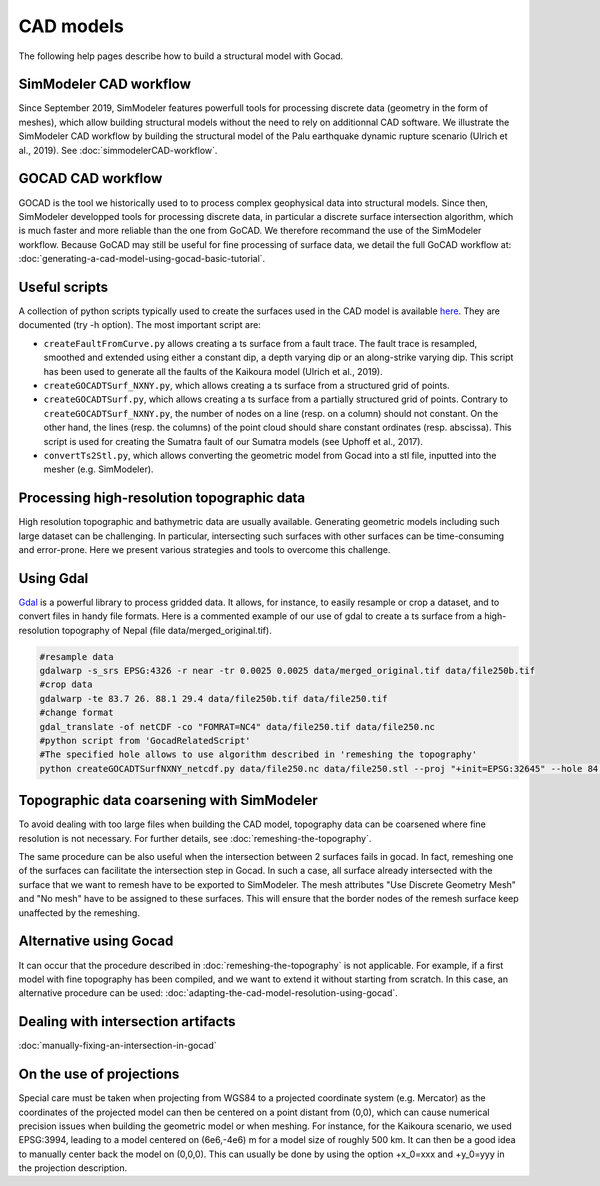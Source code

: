CAD models
==========

The following help pages describe how to build a structural model with
Gocad.


SimModeler CAD workflow
-----------------------

Since September 2019, SimModeler features powerfull tools for processing discrete data (geometry in the form of meshes), which allow building structural models without the need to rely on additionnal CAD software.
We illustrate the SimModeler CAD workflow by building the structural model of the Palu earthquake dynamic rupture scenario (Ulrich et al., 2019).
See :doc:`simmodelerCAD-workflow`.

GOCAD CAD workflow
------------------

GOCAD is the tool we historically used to to process complex geophysical data into structural models.
Since then, SimModeler developped tools for processing discrete data, in particular a discrete surface intersection algorithm, which is much faster and more reliable than the one from GoCAD.
We therefore recommand the use of the SimModeler workflow. Because GoCAD may still be useful for fine processing of surface data, we detail the full GoCAD workflow at: :doc:`generating-a-cad-model-using-gocad-basic-tutorial`.

Useful scripts
--------------

A collection of python scripts typically used to create the surfaces used in the CAD model
is available  `here <https://github.com/SeisSol/Meshing/tree/master/GocadRelatedScripts>`__.
They are documented (try -h option).
The most important script are:

-  ``createFaultFromCurve.py`` allows creating a ts surface from a fault trace. 
   The fault trace is resampled, smoothed and extended using either a constant dip, a depth varying dip or an along-strike varying dip. 
   This script has been used to generate all the faults of the Kaikoura model (Ulrich et al., 2019).
-  ``createGOCADTSurf_NXNY.py``, which allows creating a ts surface from a structured grid of points.
-  ``createGOCADTSurf.py``, which allows creating a ts surface from a partially structured grid of points.
   Contrary to ``createGOCADTSurf_NXNY.py``, the number of nodes on a line (resp. on a column) should not constant.
   On the other hand, the lines (resp. the columns) of the point cloud should share constant ordinates (resp. abscissa).
   This script is used for creating the Sumatra fault of our Sumatra models (see Uphoff et al., 2017).
-  ``convertTs2Stl.py``, which allows converting the geometric model from Gocad into a stl file, inputted into the mesher (e.g. SimModeler).


Processing high-resolution topographic data
-------------------------------------------

High resolution topographic and bathymetric data are usually available. 
Generating geometric models including such large dataset can be challenging.
In particular, intersecting such surfaces with other surfaces can be time-consuming and error-prone.
Here we present various strategies and tools to overcome this challenge.


Using Gdal
----------

`Gdal <https://www.gdal.org/>`__ is a powerful library to process gridded data. 
It allows, for instance, to easily resample or crop a dataset, and to convert files in handy file formats.
Here is a commented example of our use of gdal to create a ts surface from a high-resolution topography of Nepal (file data/merged_original.tif).

.. code-block:: bash

   #resample data
   gdalwarp -s_srs EPSG:4326 -r near -tr 0.0025 0.0025 data/merged_original.tif data/file250b.tif
   #crop data
   gdalwarp -te 83.7 26. 88.1 29.4 data/file250b.tif data/file250.tif
   #change format
   gdal_translate -of netCDF -co "FOMRAT=NC4" data/file250.tif data/file250.nc
   #python script from 'GocadRelatedScript'
   #The specified hole allows to use algorithm described in 'remeshing the topography'
   python createGOCADTSurfNXNY_netcdf.py data/file250.nc data/file250.stl --proj "+init=EPSG:32645" --hole 84.8 86.5 27.1 28.3


Topographic data coarsening with SimModeler
-------------------------------------------

To avoid dealing with too large files when building the CAD model, topography data can be coarsened where
fine resolution is not necessary. For further details, see :doc:`remeshing-the-topography`.

The same procedure can be also useful when the intersection between 2 surfaces fails in gocad. 
In fact, remeshing one of the surfaces can facilitate the intersection step in Gocad. In such a
case, all surface already intersected with the surface that we want to
remesh have to be exported to SimModeler. The mesh attributes "Use
Discrete Geometry Mesh" and "No mesh" have to be assigned to these
surfaces. This will ensure that the border nodes of the remesh surface
keep unaffected by the remeshing.

Alternative using Gocad
-----------------------

It can occur that the procedure described in :doc:`remeshing-the-topography`
is not applicable. For example, if a first model with fine
topography has been compiled, and we want to extend it without starting
from scratch. In this case, an alternative procedure can be used:
:doc:`adapting-the-cad-model-resolution-using-gocad`.

Dealing with intersection artifacts
-----------------------------------

:doc:`manually-fixing-an-intersection-in-gocad`

.. _On the use of projections:

On the use of projections
-------------------------

Special care must be taken when projecting from WGS84 to a projected
coordinate system (e.g. Mercator) as the coordinates of the projected
model can then be centered on a point distant from (0,0), which can cause
numerical precision issues when building the geometric model or when meshing. 
For instance, for the Kaikoura
scenario, we used EPSG:3994, leading to a model centered on (6e6,-4e6) m
for a model size of roughly 500 km. It can then be a good idea to
manually center back the model on (0,0,0).
This can usually be done by using the option +x_0=xxx and +y_0=yyy in the projection description.
